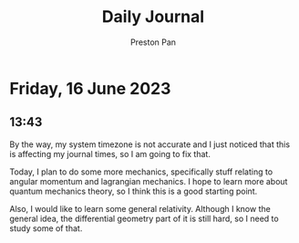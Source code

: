 #+TITLE: Daily Journal
#+STARTUP: showeverything
#+DESCRIPTION: My daily journal entry
#+AUTHOR: Preston Pan
#+HTML_HEAD: <link rel="stylesheet" type="text/css" href="../style.css" />
#+html_head: <script src="https://polyfill.io/v3/polyfill.min.js?features=es6"></script>
#+html_head: <script id="MathJax-script" async src="https://cdn.jsdelivr.net/npm/mathjax@3/es5/tex-mml-chtml.js"></script>
#+options: broken-links:t
* Friday, 16 June 2023
** 13:43
By the way, my system timezone is not accurate and I just noticed that this is affecting
my journal times, so I am going to fix that.

Today, I plan to do some more mechanics, specifically stuff relating to angular momentum
and lagrangian mechanics. I hope to learn more about quantum mechanics theory, so I think
this is a good starting point.

Also, I would like to learn some general relativity. Although I know the general idea, the
differential geometry part of it is still hard, so I need to study some of that.

